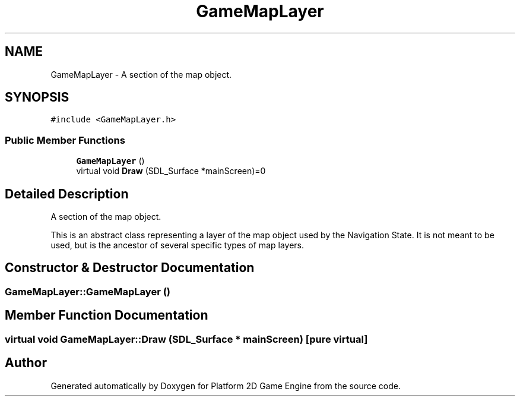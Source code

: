 .TH "GameMapLayer" 3 "23 Apr 2009" "Version v0.0.1 Pre-Alpha" "Platform 2D Game Engine" \" -*- nroff -*-
.ad l
.nh
.SH NAME
GameMapLayer \- A section of the map object.  

.PP
.SH SYNOPSIS
.br
.PP
\fC#include <GameMapLayer.h>\fP
.PP
.SS "Public Member Functions"

.in +1c
.ti -1c
.RI "\fBGameMapLayer\fP ()"
.br
.ti -1c
.RI "virtual void \fBDraw\fP (SDL_Surface *mainScreen)=0"
.br
.in -1c
.SH "Detailed Description"
.PP 
A section of the map object. 

This is an abstract class representing a layer of the map object used by the Navigation State. It is not meant to be used, but is the ancestor of several specific types of map layers. 
.SH "Constructor & Destructor Documentation"
.PP 
.SS "GameMapLayer::GameMapLayer ()"
.PP
.SH "Member Function Documentation"
.PP 
.SS "virtual void GameMapLayer::Draw (SDL_Surface * mainScreen)\fC [pure virtual]\fP"
.PP


.SH "Author"
.PP 
Generated automatically by Doxygen for Platform 2D Game Engine from the source code.
